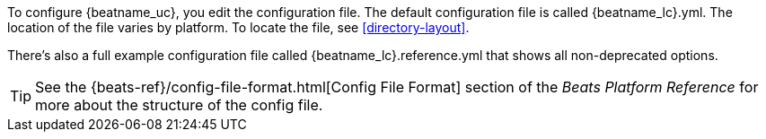
To configure {beatname_uc}, you edit the configuration file. The default
configuration file is called  +{beatname_lc}.yml+. The location of the file
varies by platform. To locate the file, see <<directory-layout>>. 

ifeval::["{beatname_lc}"!="apm-server"]
There’s also a full example configuration file called +{beatname_lc}.reference.yml+ 
that shows all non-deprecated options.
endif::[]

TIP: See the
{beats-ref}/config-file-format.html[Config File Format] section of the
_Beats Platform Reference_ for more about the structure of the config file.
